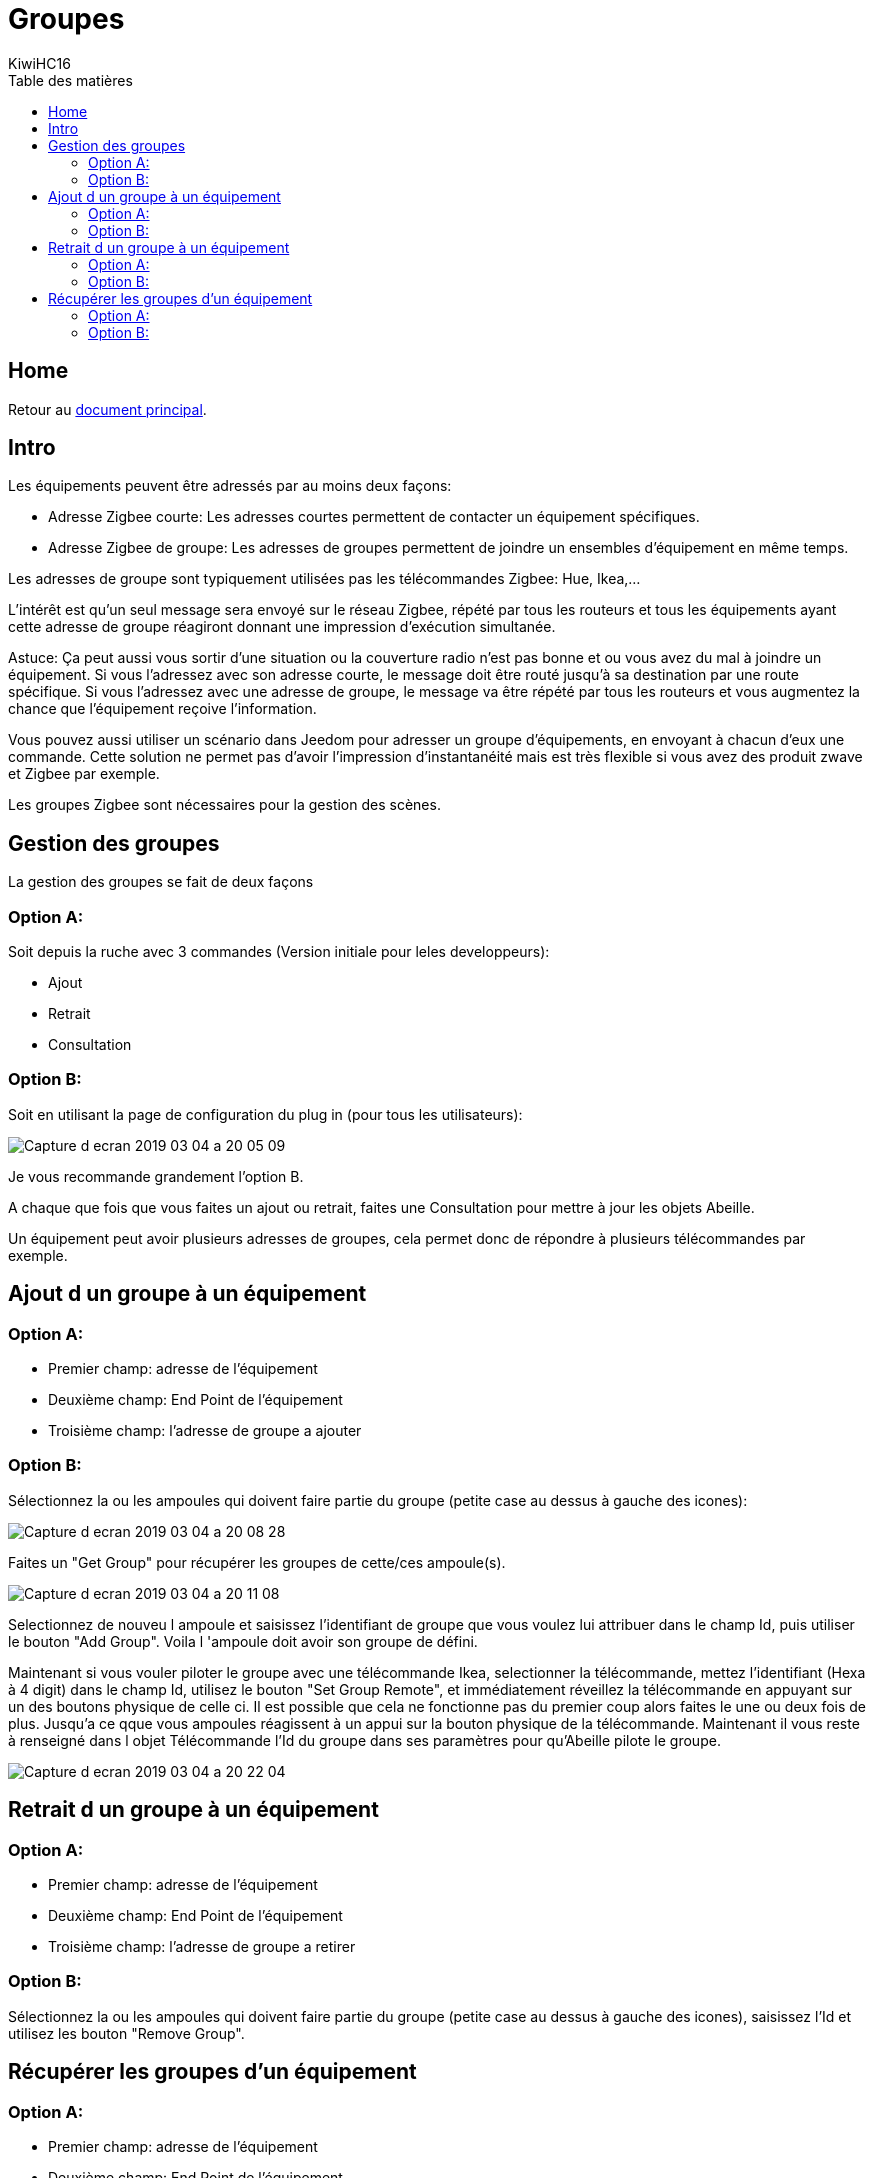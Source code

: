= Groupes
KiwiHC16
:toc2:
:toclevels: 4
:toc-title: Table des matières
:imagesdir: ../images
:iconsdir: ../images/icons

== Home

Retour au link:index.html[document principal].

== Intro

Les équipements peuvent être adressés par au moins deux façons:

* Adresse Zigbee courte: Les adresses courtes permettent de contacter un équipement spécifiques.
* Adresse Zigbee de groupe: Les adresses de groupes permettent de joindre un ensembles d'équipement en même temps.

Les adresses de groupe sont typiquement utilisées pas les télécommandes Zigbee: Hue, Ikea,...

L'intérêt est qu'un seul message sera envoyé sur le réseau Zigbee, répété par tous les routeurs et tous les équipements ayant cette adresse de groupe réagiront donnant une impression d'exécution simultanée.

Astuce: Ça peut aussi vous sortir d'une situation ou la couverture radio n'est pas bonne et ou vous avez du mal à joindre un équipement. Si vous l'adressez avec son adresse courte, le message doit être routé jusqu'à sa destination par une route spécifique. Si vous l'adressez avec une adresse de groupe, le message va être répété par tous les routeurs et vous augmentez la chance que l'équipement reçoive l'information.

Vous pouvez aussi utiliser un scénario dans Jeedom pour adresser un groupe d'équipements, en envoyant à chacun d'eux une commande. Cette solution ne permet pas d'avoir l'impression d'instantanéité mais est très flexible si vous avez des produit zwave et Zigbee par exemple.

Les groupes Zigbee sont nécessaires pour la gestion des scènes.


== Gestion des groupes

La gestion des groupes se fait de deux façons

=== Option A:

Soit depuis la ruche avec 3 commandes (Version initiale pour leles developpeurs):

* Ajout
* Retrait
* Consultation

=== Option B:

Soit en utilisant la page de configuration du plug in (pour tous les utilisateurs):

image:Capture_d_ecran_2019_03_04_a_20_05_09.png[]

Je vous recommande grandement l'option B.

A chaque que fois que vous faites un ajout ou retrait, faites une Consultation pour mettre à jour les objets Abeille.

Un équipement peut avoir plusieurs adresses de groupes, cela permet donc de répondre à plusieurs télécommandes par exemple.


== Ajout d un groupe à un équipement

=== Option A:
* Premier champ: adresse de l'équipement
* Deuxième champ: End Point de l'équipement
* Troisième champ: l'adresse de groupe a ajouter

=== Option B:
Sélectionnez la ou les ampoules qui doivent faire partie du groupe (petite case au dessus à gauche des icones):

image:Capture_d_ecran_2019_03_04_a_20_08_28.png[]

Faites un "Get Group" pour récupérer les groupes de cette/ces ampoule(s).

image:Capture_d_ecran_2019_03_04_a_20_11_08.png[]

Selectionnez de nouveu l ampoule et saisissez l'identifiant de groupe que vous voulez lui attribuer dans le champ Id, puis utiliser le bouton "Add Group". Voila l 'ampoule doit avoir son groupe de défini.

Maintenant si vous vouler piloter le groupe avec une télécommande Ikea, selectionner la télécommande, mettez l'identifiant (Hexa à 4 digit) dans le champ Id, utilisez le bouton "Set Group Remote", et immédiatement réveillez la télécommande en appuyant sur un des boutons physique de celle ci. Il est possible que cela ne fonctionne pas du premier coup alors faites le une ou deux fois de plus. Jusqu'a ce qque vous ampoules réagissent à un appui sur la bouton physique de la télécommande. Maintenant il vous reste à renseigné dans l objet Télécommande l'Id du groupe dans ses paramètres pour qu'Abeille pilote le groupe.

image:Capture_d_ecran_2019_03_04_a_20_22_04.png[]

== Retrait d un groupe à un équipement

=== Option A:

* Premier champ: adresse de l'équipement
* Deuxième champ: End Point de l'équipement
* Troisième champ: l'adresse de groupe a retirer

=== Option B:

Sélectionnez la ou les ampoules qui doivent faire partie du groupe (petite case au dessus à gauche des icones), saisissez l'Id et utilisez les bouton "Remove Group".


== Récupérer les groupes d'un équipement

=== Option A:

* Premier champ: adresse de l'équipement
* Deuxième champ: End Point de l'équipement

L'information groupe doit remonter dans le champ groupe de l'équipement (peut être invisible par défaut, le rendre visible).

=== Option B:

Selectionnez l'équipement et utilisez le bouton"Get Group".
